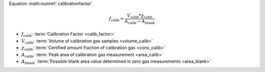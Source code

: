 Equation :math:numref:`calibrationfactor`

.. math::

	f_{\mathrm{calib}}=\frac{V_{\mathrm{calib}}*\chi _{\mathrm{calib}}}{A_{\mathrm{calib}}-A_{\mathrm{blank}}}

* :math:`f_{\mathrm{calib}}`: :term:`Calibration Factor <calib_factor>` 
* :math:`V_{\mathrm{calib}}`: :term:`Volume of calibration gas samples <volume_calib>` 
* :math:`\chi _{\mathrm{calib}}`: :term:`Certified amount fraction of calibration gas <conc_calib>` 
* :math:`A_{\mathrm{calib}}`: :term:`Peak area of calibration gas measurement <area_calib>` 
* :math:`A_{\mathrm{blank}}`: :term:`Possible blank area value determined in zero gas measurements <area_blank>` 

